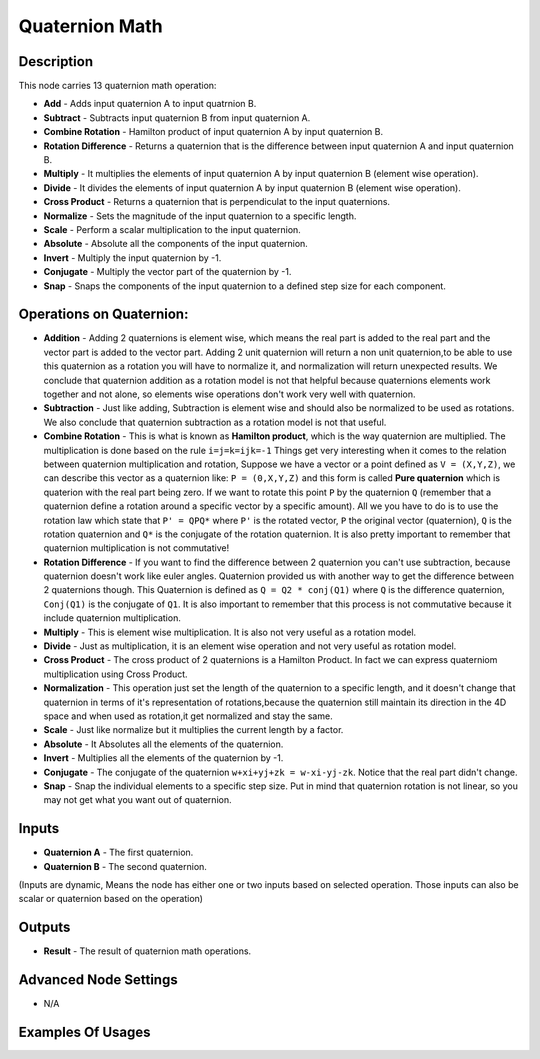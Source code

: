 Quaternion Math
===============

Description
-----------

This node carries 13 quaternion math operation:

- **Add** - Adds input quaternion A to input quatrnion B.
- **Subtract** - Subtracts input quaternion B from input quaternion A.
- **Combine Rotation** - Hamilton product of input quaternion A by input quaternion B.
- **Rotation Difference** - Returns a quaternion that is the difference between input quaternion A and input quaternion B.
- **Multiply** - It multiplies the elements of input quaternion A by input quaternion B (element wise operation).
- **Divide** - It divides the elements of input quaternion A by input quaternion B (element wise operation).
- **Cross Product** - Returns a quaternion that is perpendiculat to the input quaternions.
- **Normalize** - Sets the magnitude of the input quaternion to a specific length.
- **Scale** - Perform a scalar multiplication to the input quaternion.
- **Absolute** - Absolute all the components of the input quaternion.
- **Invert** - Multiply the input quaternion by -1.
- **Conjugate** - Multiply the vector part of the quaternion by -1.
- **Snap** - Snaps the components of the input quaternion to a defined step size for each component.

.. image:: images/quaternion_math_node.png
   :width: 160pt

Operations on Quaternion:
-------------------------

- **Addition** - Adding 2 quaternions is element wise, which means the real part is added to the real part and the vector part is added to the vector part. Adding 2 unit quaternion will return a non unit quaternion,to be able to use this quaternion as a rotation you will have to normalize it, and normalization will return unexpected results. We conclude that quaternion addition as a rotation model is not that helpful because quaternions elements work together and not alone, so elements wise operations don't work very well with quaternion.

- **Subtraction** - Just like adding, Subtraction is element wise and should also be normalized to be used as rotations. We also conclude that quaternion subtraction as a rotation model is not that useful.

- **Combine Rotation** - This is what is known as **Hamilton product**, which is the way quaternion are multiplied. The multiplication is done based on the rule ``i=j=k=ijk=-1`` Things get very interesting when it comes to the relation between quaternion multiplication and rotation, Suppose we have a vector or a point defined as ``V = (X,Y,Z)``, we can describe this vector as a quaternion like: ``P = (0,X,Y,Z)`` and this form is called **Pure quaternion** which is quaterion with the real part being zero. If we want to rotate this point ``P`` by the quaternion ``Q`` (remember that a quaternion define a rotation around a specific vector by a specific amount). All we you have to do is to use the rotation law which state that ``P' = QPQ*`` where ``P'`` is the rotated vector, ``P`` the original vector (quaternion), ``Q`` is the rotation quaternion and ``Q*`` is the conjugate of the rotation quaternion. It is also pretty important to remember that quaternion multiplication is not commutative!

- **Rotation Difference** - If you want to find the difference between 2 quaternion you can't use subtraction, because quaternion doesn't work like euler angles. Quaternion provided us with another way to get the difference between 2 quaternions though. This Quaternion is defined as ``Q = Q2 * conj(Q1)`` where ``Q`` is the difference quaternion, ``Conj(Q1)`` is the conjugate of ``Q1``. It is also important to remember that this process is not commutative because it include quaternion multiplication.

- **Multiply** - This is element wise multiplication. It is also not very useful as a rotation model.

- **Divide** - Just as multiplication, it is an element wise operation and not very useful as rotation model.

- **Cross Product** - The cross product of 2 quaternions is a Hamilton Product. In fact we can express quaterniom multiplication using Cross Product.

- **Normalization** - This operation just set the length of the quaternion to a specific length, and it doesn't change that quaternion in terms of it's representation of rotations,because the quaternion still maintain its direction in the 4D space and when used as rotation,it get normalized and stay the same.

- **Scale** - Just like normalize but it multiplies the current length by a factor.

- **Absolute** - It Absolutes all the elements of the quaternion.

- **Invert** - Multiplies all the elements of the quaternion by -1.

- **Conjugate** - The conjugate of the quaternion ``w+xi+yj+zk = w-xi-yj-zk``. Notice that the real part didn't change.

- **Snap** - Snap the individual elements to a specific step size. Put in mind that quaternion rotation is not linear, so you may not get what you want out of quaternion.

Inputs
------

- **Quaternion A** - The first quaternion.
- **Quaternion B** - The second quaternion.

(Inputs are dynamic, Means the node has either one or two inputs based on selected
operation. Those inputs can also be scalar or quaternion based on the operation)

Outputs
-------

- **Result** - The result of quaternion math operations.

Advanced Node Settings
----------------------

- N/A

Examples Of Usages
------------------

.. image:: gifs/quaternion_math_node_example.gif
